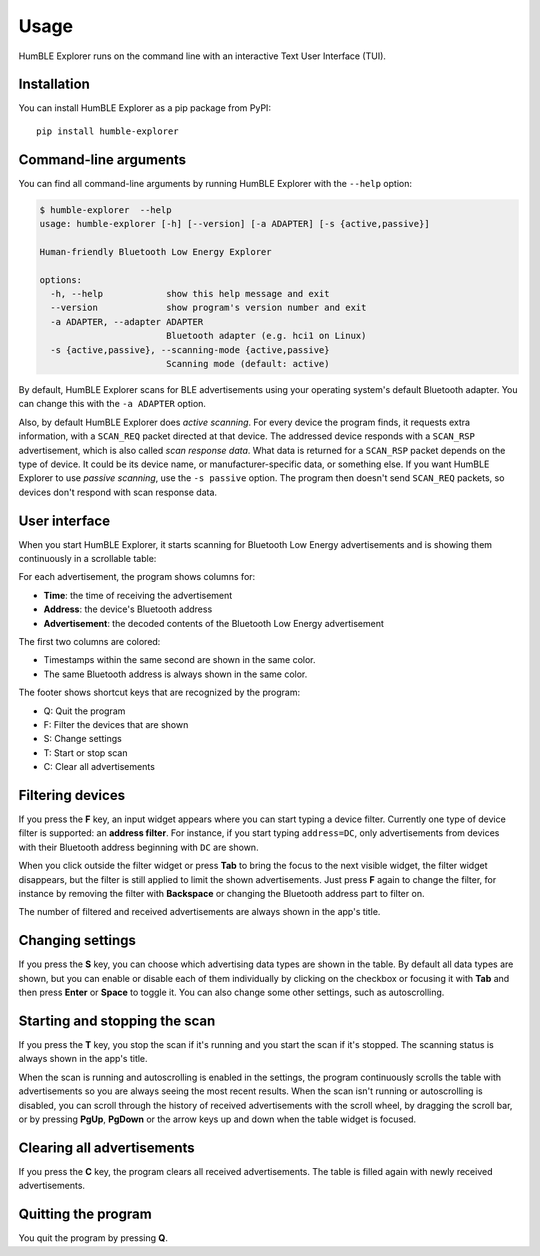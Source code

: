 =====
Usage
=====

HumBLE Explorer runs on the command line with an interactive Text User Interface (TUI).

Installation
------------

You can install HumBLE Explorer as a pip package from PyPI::

    pip install humble-explorer

Command-line arguments
----------------------

You can find all command-line arguments by running HumBLE Explorer with the ``--help`` option:

.. code-block:: console

  $ humble-explorer  --help
  usage: humble-explorer [-h] [--version] [-a ADAPTER] [-s {active,passive}]

  Human-friendly Bluetooth Low Energy Explorer

  options:
    -h, --help            show this help message and exit
    --version             show program's version number and exit
    -a ADAPTER, --adapter ADAPTER
                          Bluetooth adapter (e.g. hci1 on Linux)
    -s {active,passive}, --scanning-mode {active,passive}
                          Scanning mode (default: active)

By default, HumBLE Explorer scans for BLE advertisements using your operating system's default Bluetooth adapter. You can change this with the ``-a ADAPTER`` option.

Also, by default HumBLE Explorer does *active scanning*. For every device the program finds, it requests extra information, with a ``SCAN_REQ`` packet directed at that device. The addressed device responds with a ``SCAN_RSP`` advertisement, which is also called *scan response data*. What data is returned for a ``SCAN_RSP`` packet depends on the type of device. It could be its device name, or manufacturer-specific data, or something else. If you want HumBLE Explorer to use *passive scanning*, use the ``-s passive`` option. The program then doesn't send ``SCAN_REQ`` packets, so devices don't respond with scan response data.

User interface
--------------

When you start HumBLE Explorer, it starts scanning for Bluetooth Low Energy advertisements and is showing them continuously in a scrollable table:

.. image:: _static/screenshot.png
    :alt: Human-friendly Bluetooth Low Energy Explorer in action

For each advertisement, the program shows columns for:

* **Time**: the time of receiving the advertisement
* **Address**: the device's Bluetooth address
* **Advertisement**: the decoded contents of the Bluetooth Low Energy advertisement

The first two columns are colored:

* Timestamps within the same second are shown in the same color.
* The same Bluetooth address is always shown in the same color.

The footer shows shortcut keys that are recognized by the program:

* Q: Quit the program
* F: Filter the devices that are shown
* S: Change settings
* T: Start or stop scan
* C: Clear all advertisements

Filtering devices
-----------------

If you press the **F** key, an input widget appears where you can start typing a device filter. Currently one type of device filter is supported: an **address filter**. For instance, if you start typing ``address=DC``, only advertisements from devices with their Bluetooth address beginning with ``DC`` are shown.

When you click outside the filter widget or press **Tab** to bring the focus to the next visible widget, the filter widget disappears, but the filter is still applied to limit the shown advertisements. Just press **F** again to change the filter, for instance by removing the filter with **Backspace** or changing the Bluetooth address part to filter on.

The number of filtered and received advertisements are always shown in the app's title.

Changing settings
-----------------

If you press the **S** key, you can choose which advertising data types are shown in the table. By default all data types are shown, but you can enable or disable each of them individually by clicking on the checkbox or focusing it with **Tab** and then press **Enter** or **Space** to toggle it. You can also change some other settings, such as autoscrolling.

Starting and stopping the scan
------------------------------

If you press the **T** key, you stop the scan if it's running and you start the scan if it's stopped. The scanning status is always shown in the app's title.

When the scan is running and autoscrolling is enabled in the settings, the program continuously scrolls the table with advertisements so you are always seeing the most recent results. When the scan isn't running or autoscrolling is disabled, you can scroll through the history of received advertisements with the scroll wheel, by dragging the scroll bar, or by pressing **PgUp**, **PgDown** or the arrow keys up and down when the table widget is focused.

Clearing all advertisements
---------------------------

If you press the **C** key, the program clears all received advertisements. The table is filled again with newly received advertisements.

Quitting the program
--------------------

You quit the program by pressing **Q**.
